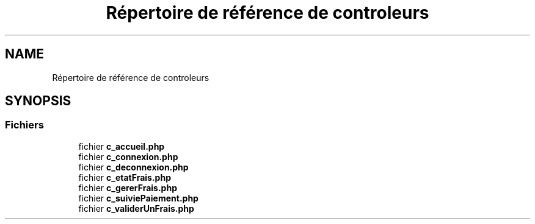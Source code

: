 .TH "Répertoire de référence de controleurs" 3 "Vendredi 24 Avril 2020" "Version 1" "GSBfrais" \" -*- nroff -*-
.ad l
.nh
.SH NAME
Répertoire de référence de controleurs
.SH SYNOPSIS
.br
.PP
.SS "Fichiers"

.in +1c
.ti -1c
.RI "fichier \fBc_accueil\&.php\fP"
.br
.ti -1c
.RI "fichier \fBc_connexion\&.php\fP"
.br
.ti -1c
.RI "fichier \fBc_deconnexion\&.php\fP"
.br
.ti -1c
.RI "fichier \fBc_etatFrais\&.php\fP"
.br
.ti -1c
.RI "fichier \fBc_gererFrais\&.php\fP"
.br
.ti -1c
.RI "fichier \fBc_suiviePaiement\&.php\fP"
.br
.ti -1c
.RI "fichier \fBc_validerUnFrais\&.php\fP"
.br
.in -1c
